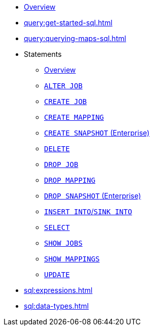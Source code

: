 * xref:query:sql-overview.adoc[Overview]
* xref:query:get-started-sql.adoc[]
* xref:query:querying-maps-sql.adoc[]
* Statements
** xref:sql:sql-statements.adoc[Overview]
** xref:sql:alter-job.adoc[`ALTER JOB`]
** xref:sql:create-job.adoc[`CREATE JOB`]
** xref:sql:create-mapping.adoc[`CREATE MAPPING`]
** xref:sql:create-snapshot.adoc[`CREATE SNAPSHOT` (Enterprise)]
** xref:sql:delete.adoc[`DELETE`]
** xref:sql:drop-job.adoc[`DROP JOB`]
** xref:sql:drop-mapping.adoc[`DROP MAPPING`]
** xref:sql:drop-snapshot.adoc[`DROP SNAPSHOT` (Enterprise)]
** xref:sql:sink-into.adoc[`INSERT INTO`/`SINK INTO`]
** xref:sql:select.adoc[`SELECT`]
** xref:sql:show-jobs.adoc[`SHOW JOBS`]
** xref:sql:show-mappings.adoc[`SHOW MAPPINGS`]
** xref:sql:update.adoc[`UPDATE`]
* xref:sql:expressions.adoc[]
* xref:sql:data-types.adoc[]

